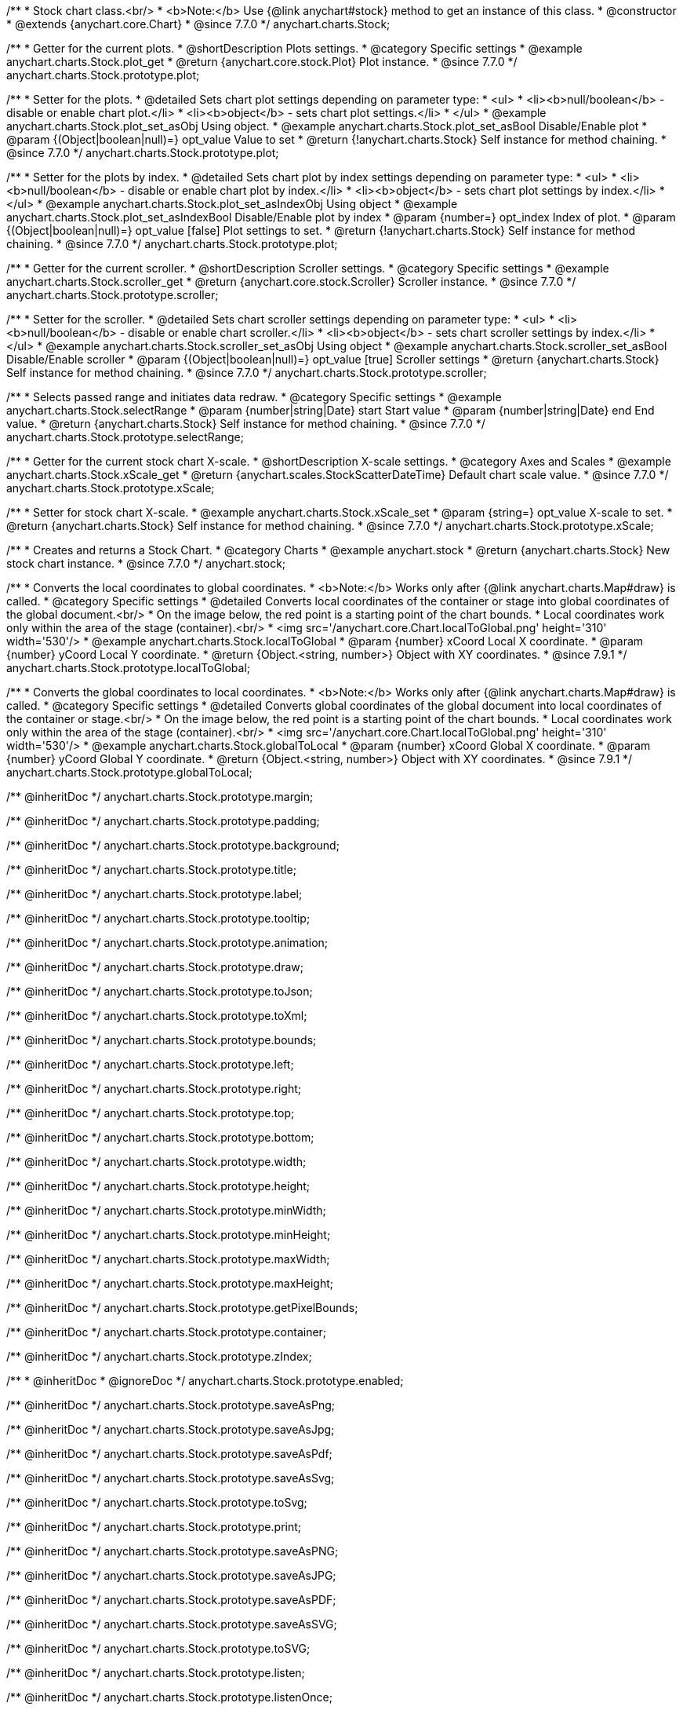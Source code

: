 /**
 * Stock chart class.<br/>
 * <b>Note:</b> Use {@link anychart#stock} method to get an instance of this class.
 * @constructor
 * @extends {anychart.core.Chart}
 * @since 7.7.0
 */
anychart.charts.Stock;


//----------------------------------------------------------------------------------------------------------------------
//
//  anychart.charts.Stock.prototype.plot
//
//----------------------------------------------------------------------------------------------------------------------

/**
 * Getter for the current plots.
 * @shortDescription Plots settings.
 * @category Specific settings
 * @example anychart.charts.Stock.plot_get
 * @return {anychart.core.stock.Plot} Plot instance.
 * @since 7.7.0
 */
anychart.charts.Stock.prototype.plot;

/**
 * Setter for the plots.
 * @detailed Sets chart plot settings depending on parameter type:
 * <ul>
 *   <li><b>null/boolean</b> - disable or enable chart plot.</li>
 *   <li><b>object</b> - sets chart plot settings.</li>
 * </ul>
 * @example anychart.charts.Stock.plot_set_asObj Using object.
 * @example anychart.charts.Stock.plot_set_asBool Disable/Enable plot
 * @param {(Object|boolean|null)=} opt_value Value to set
 * @return {!anychart.charts.Stock} Self instance for method chaining.
 * @since 7.7.0
 */
anychart.charts.Stock.prototype.plot;

/**
 * Setter for the plots by index.
 * @detailed Sets chart plot by index settings depending on parameter type:
 * <ul>
 *   <li><b>null/boolean</b> - disable or enable chart plot by index.</li>
 *   <li><b>object</b> - sets chart plot settings by index.</li>
 * </ul>
 * @example anychart.charts.Stock.plot_set_asIndexObj Using object
 * @example anychart.charts.Stock.plot_set_asIndexBool Disable/Enable plot by index
 * @param {number=} opt_index Index of plot.
 * @param {(Object|boolean|null)=} opt_value [false] Plot settings to set.
 * @return {!anychart.charts.Stock} Self instance for method chaining.
 * @since 7.7.0
 */
anychart.charts.Stock.prototype.plot;


//----------------------------------------------------------------------------------------------------------------------
//
//  anychart.charts.Stock.prototype.scroller
//
//----------------------------------------------------------------------------------------------------------------------

/**
 * Getter for the current scroller.
 * @shortDescription Scroller settings.
 * @category Specific settings
 * @example anychart.charts.Stock.scroller_get
 * @return {anychart.core.stock.Scroller} Scroller instance.
 * @since 7.7.0
 */
anychart.charts.Stock.prototype.scroller;

/**
 * Setter for the scroller.
 * @detailed Sets chart scroller settings depending on parameter type:
 * <ul>
 *   <li><b>null/boolean</b> - disable or enable chart scroller.</li>
 *   <li><b>object</b> - sets chart scroller settings by index.</li>
 * </ul>
 * @example anychart.charts.Stock.scroller_set_asObj Using object
 * @example anychart.charts.Stock.scroller_set_asBool Disable/Enable scroller
 * @param {(Object|boolean|null)=} opt_value [true] Scroller settings
 * @return {anychart.charts.Stock} Self instance for method chaining.
 * @since 7.7.0
 */
anychart.charts.Stock.prototype.scroller;


//----------------------------------------------------------------------------------------------------------------------
//
//  anychart.charts.Stock.prototype.selectRange
//
//----------------------------------------------------------------------------------------------------------------------

/**
 * Selects passed range and initiates data redraw.
 * @category Specific settings
 * @example anychart.charts.Stock.selectRange
 * @param {number|string|Date} start Start value
 * @param {number|string|Date} end End value.
 * @return {anychart.charts.Stock} Self instance for method chaining.
 * @since 7.7.0
 */
anychart.charts.Stock.prototype.selectRange;


//----------------------------------------------------------------------------------------------------------------------
//
//  anychart.charts.Stock.prototype.xScale
//
//----------------------------------------------------------------------------------------------------------------------

/**
 * Getter for the current stock chart X-scale.
 * @shortDescription X-scale settings.
 * @category Axes and Scales
 * @example anychart.charts.Stock.xScale_get
 * @return {anychart.scales.StockScatterDateTime} Default chart scale value.
 * @since 7.7.0
 */
anychart.charts.Stock.prototype.xScale;

/**
 * Setter for stock chart X-scale.
 * @example anychart.charts.Stock.xScale_set
 * @param {string=} opt_value X-scale to set.
 * @return {anychart.charts.Stock} Self instance for method chaining.
 * @since 7.7.0
 */
anychart.charts.Stock.prototype.xScale;


//----------------------------------------------------------------------------------------------------------------------
//
//  anychart.stock
//
//----------------------------------------------------------------------------------------------------------------------

/**
 * Creates and returns a Stock Chart.
 * @category Charts
 * @example anychart.stock
 * @return {anychart.charts.Stock} New stock chart instance.
 * @since 7.7.0
 */
anychart.stock;


//----------------------------------------------------------------------------------------------------------------------
//
//  anychart.charts.Stock.prototype.localToGlobal
//
//----------------------------------------------------------------------------------------------------------------------

/**
 * Converts the local coordinates to global coordinates.
 * <b>Note:</b> Works only after {@link anychart.charts.Map#draw} is called.
 * @category Specific settings
 * @detailed Converts local coordinates of the container or stage into global coordinates of the global document.<br/>
 * On the image below, the red point is a starting point of the chart bounds.
 * Local coordinates work only within the area of the stage (container).<br/>
 * <img src='/anychart.core.Chart.localToGlobal.png' height='310' width='530'/>
 * @example anychart.charts.Stock.localToGlobal
 * @param {number} xCoord Local X coordinate.
 * @param {number} yCoord Local Y coordinate.
 * @return {Object.<string, number>} Object with XY coordinates.
 * @since 7.9.1
 */
anychart.charts.Stock.prototype.localToGlobal;

//----------------------------------------------------------------------------------------------------------------------
//
//  anychart.charts.Stock.prototype.globalToLocal
//
//----------------------------------------------------------------------------------------------------------------------

/**
 * Converts the global coordinates to local coordinates.
 * <b>Note:</b> Works only after {@link anychart.charts.Map#draw} is called.
 * @category Specific settings
 * @detailed Converts global coordinates of the global document into local coordinates of the container or stage.<br/>
 * On the image below, the red point is a starting point of the chart bounds.
 * Local coordinates work only within the area of the stage (container).<br/>
 * <img src='/anychart.core.Chart.localToGlobal.png' height='310' width='530'/>
 * @example anychart.charts.Stock.globalToLocal
 * @param {number} xCoord Global X coordinate.
 * @param {number} yCoord Global Y coordinate.
 * @return {Object.<string, number>} Object with XY coordinates.
 * @since 7.9.1
 */
anychart.charts.Stock.prototype.globalToLocal;

/** @inheritDoc */
anychart.charts.Stock.prototype.margin;

/** @inheritDoc */
anychart.charts.Stock.prototype.padding;

/** @inheritDoc */
anychart.charts.Stock.prototype.background;

/** @inheritDoc */
anychart.charts.Stock.prototype.title;

/** @inheritDoc */
anychart.charts.Stock.prototype.label;

/** @inheritDoc */
anychart.charts.Stock.prototype.tooltip;

/** @inheritDoc */
anychart.charts.Stock.prototype.animation;

/** @inheritDoc */
anychart.charts.Stock.prototype.draw;

/** @inheritDoc */
anychart.charts.Stock.prototype.toJson;

/** @inheritDoc */
anychart.charts.Stock.prototype.toXml;

/** @inheritDoc */
anychart.charts.Stock.prototype.bounds;

/** @inheritDoc */
anychart.charts.Stock.prototype.left;

/** @inheritDoc */
anychart.charts.Stock.prototype.right;

/** @inheritDoc */
anychart.charts.Stock.prototype.top;

/** @inheritDoc */
anychart.charts.Stock.prototype.bottom;

/** @inheritDoc */
anychart.charts.Stock.prototype.width;

/** @inheritDoc */
anychart.charts.Stock.prototype.height;

/** @inheritDoc */
anychart.charts.Stock.prototype.minWidth;

/** @inheritDoc */
anychart.charts.Stock.prototype.minHeight;

/** @inheritDoc */
anychart.charts.Stock.prototype.maxWidth;

/** @inheritDoc */
anychart.charts.Stock.prototype.maxHeight;

/** @inheritDoc */
anychart.charts.Stock.prototype.getPixelBounds;

/** @inheritDoc */
anychart.charts.Stock.prototype.container;

/** @inheritDoc */
anychart.charts.Stock.prototype.zIndex;

/**
 * @inheritDoc
 * @ignoreDoc
 */
anychart.charts.Stock.prototype.enabled;

/** @inheritDoc */
anychart.charts.Stock.prototype.saveAsPng;

/** @inheritDoc */
anychart.charts.Stock.prototype.saveAsJpg;

/** @inheritDoc */
anychart.charts.Stock.prototype.saveAsPdf;

/** @inheritDoc */
anychart.charts.Stock.prototype.saveAsSvg;

/** @inheritDoc */
anychart.charts.Stock.prototype.toSvg;

/** @inheritDoc */
anychart.charts.Stock.prototype.print;

/** @inheritDoc */
anychart.charts.Stock.prototype.saveAsPNG;

/** @inheritDoc */
anychart.charts.Stock.prototype.saveAsJPG;

/** @inheritDoc */
anychart.charts.Stock.prototype.saveAsPDF;

/** @inheritDoc */
anychart.charts.Stock.prototype.saveAsSVG;

/** @inheritDoc */
anychart.charts.Stock.prototype.toSVG;

/** @inheritDoc */
anychart.charts.Stock.prototype.listen;

/** @inheritDoc */
anychart.charts.Stock.prototype.listenOnce;

/** @inheritDoc */
anychart.charts.Stock.prototype.unlisten;

/** @inheritDoc */
anychart.charts.Stock.prototype.unlistenByKey;

/** @inheritDoc */
anychart.charts.Stock.prototype.removeAllListeners;

/** @inheritDoc */
anychart.charts.Stock.prototype.getType;

/** @inheritDoc */
anychart.charts.Stock.prototype.credits;

/** @inheritDoc */
anychart.charts.Stock.prototype.contextMenu;

/** @inheritDoc */
anychart.charts.Stock.prototype.getSelectedPoints;

/** @inheritDoc */
anychart.charts.Stock.prototype.toCsv;

/** @inheritDoc */
anychart.charts.Stock.prototype.saveAsXml;

/** @inheritDoc */
anychart.charts.Stock.prototype.saveAsJson;

/** @inheritDoc */
anychart.charts.Stock.prototype.saveAsCsv;

/** @inheritDoc */
anychart.charts.Stock.prototype.saveAsXlsx;

